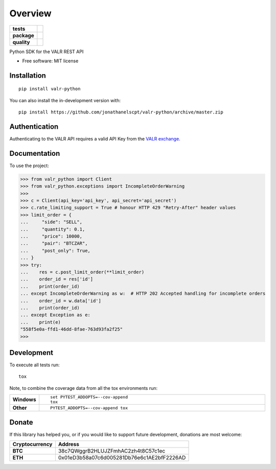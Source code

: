 ========
Overview
========

.. start-badges

.. list-table::
    :stub-columns: 1

    * - tests
      - | |travis|
    * - package
      - | |commits-since|
    * - quality
      - | |codacy|

.. |travis| image:: https://api.travis-ci.org/jonathanelscpt/valr-python.svg?branch=master
    :alt: Travis-CI Build Status
    :target: https://travis-ci.org/jonathanelscpt/valr-python

.. |commits-since| image:: https://img.shields.io/github/commits-since/jonathanelscpt/valr-python/v0.1.7.svg
    :alt: Commits since latest release
    :target: https://github.com/jonathanelscpt/valr-python/compare/v0.1.7...master

.. |codacy| image:: https://api.codacy.com/project/badge/Grade/cb879e2a6be142b88d4e0c2b3a294fb3
    :target: https://www.codacy.com/manual/jonathanelscpt/valr-python?utm_source=github.com&amp;utm_medium=referral&amp;utm_content=jonathanelscpt/valr-python&amp;utm_campaign=Badge_Grade

.. end-badges

Python SDK for the VALR REST API

* Free software: MIT license

Installation
============

::

    pip install valr-python

You can also install the in-development version with::

    pip install https://github.com/jonathanelscpt/valr-python/archive/master.zip



Authentication
==============

Authenticating to the VALR API requires a valid API Key from the `VALR exchange <https://www.valr.com/>`_.


Documentation
=============


To use the project:

.. code-block:: python

    >>> from valr_python import Client
    >>> from valr_python.exceptions import IncompleteOrderWarning
    >>>
    >>> c = Client(api_key='api_key', api_secret='api_secret')
    >>> c.rate_limiting_support = True # honour HTTP 429 "Retry-After" header values
    >>> limit_order = {
    ...     "side": "SELL",
    ...     "quantity": 0.1,
    ...     "price": 10000,
    ...     "pair": "BTCZAR",
    ...     "post_only": True,
    ... }
    >>> try:
    ...    res = c.post_limit_order(**limit_order)
    ...    order_id = res['id']
    ...    print(order_id)
    ... except IncompleteOrderWarning as w:  # HTTP 202 Accepted handling for incomplete orders
    ...    order_id = w.data['id']
    ...    print(order_id)
    ... except Exception as e:
    ...    print(e)
    "558f5e0a-ffd1-46dd-8fae-763d93fa2f25"
    >>>



Development
===========

To execute all tests run::

    tox

Note, to combine the coverage data from all the tox environments run:

.. list-table::
    :widths: 10 90
    :stub-columns: 1

    - - Windows
      - ::

            set PYTEST_ADDOPTS=--cov-append
            tox

    - - Other
      - ::

            PYTEST_ADDOPTS=--cov-append tox


Donate
======

If this library has helped you, or if you would like to support future development, donations are most welcome:

==============  ==========================================
Cryptocurrency  Address
==============  ==========================================
 **BTC**        38c7QWggrB2HLUJZFmhAC2zh4t8C57c1ec
 **ETH**        0x01eD3b58a07c6d005281Db76e6c1AE2bfF2226AD
==============  ==========================================
